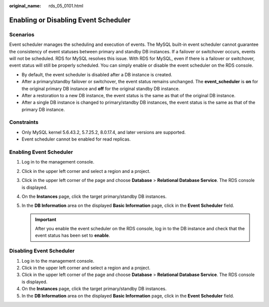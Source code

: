 :original_name: rds_05_0101.html

.. _rds_05_0101:

Enabling or Disabling Event Scheduler
=====================================

Scenarios
---------

Event scheduler manages the scheduling and execution of events. The MySQL built-in event scheduler cannot guarantee the consistency of event statuses between primary and standby DB instances. If a failover or switchover occurs, events will not be scheduled. RDS for MySQL resolves this issue. With RDS for MySQL, even if there is a failover or switchover, event status will still be properly scheduled. You can simply enable or disable the event scheduler on the RDS console.

-  By default, the event scheduler is disabled after a DB instance is created.
-  After a primary/standby failover or switchover, the event status remains unchanged. The **event_scheduler** is **on** for the original primary DB instance and **off** for the original standby DB instance.
-  After a restoration to a new DB instance, the event status is the same as that of the original DB instance.
-  After a single DB instance is changed to primary/standby DB instances, the event status is the same as that of the primary DB instance.

Constraints
-----------

-  Only MySQL kernel 5.6.43.2, 5.7.25.2, 8.0.17.4, and later versions are supported.
-  Event scheduler cannot be enabled for read replicas.

Enabling Event Scheduler
------------------------

#. Log in to the management console.
#. Click |image1| in the upper left corner and select a region and a project.
#. Click |image2| in the upper left corner of the page and choose **Database** > **Relational Database Service**. The RDS console is displayed.
#. On the **Instances** page, click the target primary/standby DB instances.
#. In the **DB Information** area on the displayed **Basic Information** page, click |image3| in the **Event Scheduler** field.

   .. important::

      After you enable the event scheduler on the RDS console, log in to the DB instance and check that the event status has been set to **enable**.

Disabling Event Scheduler
-------------------------

#. Log in to the management console.
#. Click |image4| in the upper left corner and select a region and a project.
#. Click |image5| in the upper left corner of the page and choose **Database** > **Relational Database Service**. The RDS console is displayed.
#. On the **Instances** page, click the target primary/standby DB instances.
#. In the **DB Information** area on the displayed **Basic Information** page, click |image6| in the **Event Scheduler** field.

.. |image1| image:: /_static/images/en-us_image_0000001166476958.png
.. |image2| image:: /_static/images/en-us_image_0000001212196809.png
.. |image3| image:: /_static/images/en-us_image_0000001212196819.png
.. |image4| image:: /_static/images/en-us_image_0000001166476958.png
.. |image5| image:: /_static/images/en-us_image_0000001212196809.png
.. |image6| image:: /_static/images/en-us_image_0000001166795498.png
